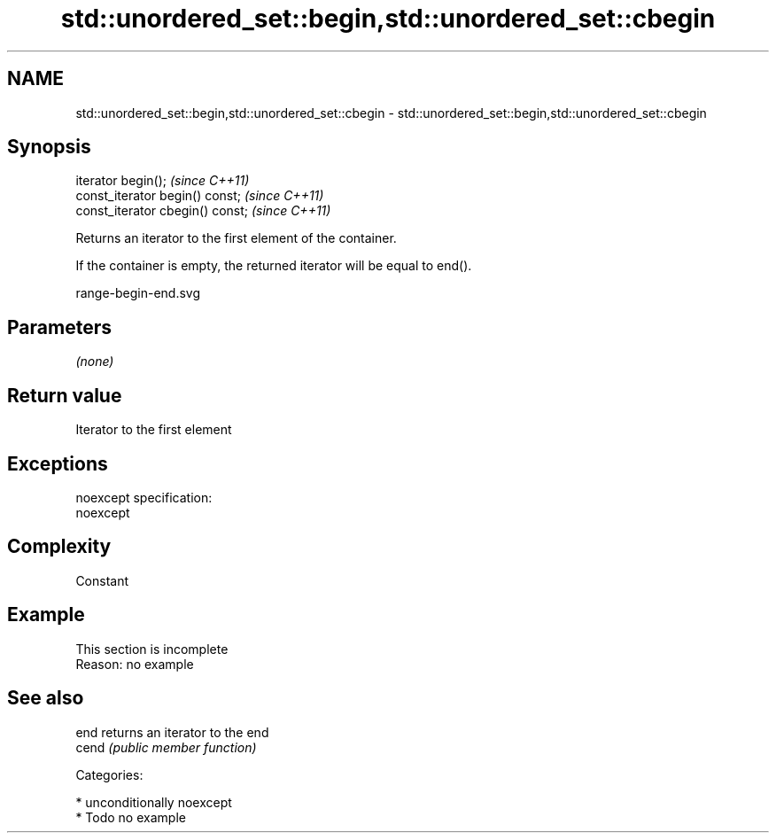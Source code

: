 .TH std::unordered_set::begin,std::unordered_set::cbegin 3 "Nov 25 2015" "2.1 | http://cppreference.com" "C++ Standard Libary"
.SH NAME
std::unordered_set::begin,std::unordered_set::cbegin \- std::unordered_set::begin,std::unordered_set::cbegin

.SH Synopsis
   iterator begin();               \fI(since C++11)\fP
   const_iterator begin() const;   \fI(since C++11)\fP
   const_iterator cbegin() const;  \fI(since C++11)\fP

   Returns an iterator to the first element of the container.

   If the container is empty, the returned iterator will be equal to end().

   range-begin-end.svg

.SH Parameters

   \fI(none)\fP

.SH Return value

   Iterator to the first element

.SH Exceptions

   noexcept specification:  
   noexcept
     

.SH Complexity

   Constant

.SH Example

    This section is incomplete
    Reason: no example

.SH See also

   end  returns an iterator to the end
   cend \fI(public member function)\fP 

   Categories:

     * unconditionally noexcept
     * Todo no example
